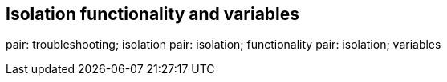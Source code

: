 [[ag_isolation_variables]]
== Isolation functionality and variables

pair: troubleshooting; isolation pair: isolation; functionality pair:
isolation; variables
